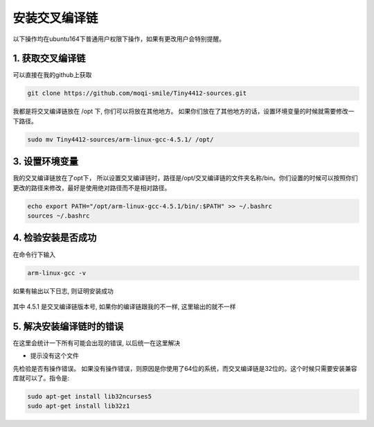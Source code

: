 安装交叉编译链
===========================================================

以下操作均在ubuntu164下普通用户权限下操作，如果有更改用户会特别提醒。

1. 获取交叉编译链
-----------------------------------------------------------

可以直接在我的github上获取 

.. code::

	git clone https://github.com/moqi-smile/Tiny4412-sources.git

我都是将交叉编译链放在 /opt 下, 你们可以将放在其他地方。 如果你们放在了其他地方的话，设置环境变量的时候就需要修改一下路径。

.. code::

	sudo mv Tiny4412-sources/arm-linux-gcc-4.5.1/ /opt/

3. 设置环境变量
-----------------------------------------------------------

我的交叉编译链放在了opt下， 所以设置交叉编译链时，路径是/opt/交叉编译链的文件夹名称/bin。你们设置的时候可以按照你们更改的路径来修改，最好是使用绝对路径而不是相对路径。

.. code::

	echo export PATH="/opt/arm-linux-gcc-4.5.1/bin/:$PATH" >> ~/.bashrc
	sources ~/.bashrc

4. 检验安装是否成功
-----------------------------------------------------------

在命令行下输入

.. code::

	arm-linux-gcc -v

如果有输出以下日志, 则证明安装成功

.. figure:: ./_static/CheckToolchain.png
	:align: center
	:figclass: align-center

其中 4.5.1 是交叉编译链版本号, 如果你的编译链跟我的不一样, 这里输出的就不一样


5. 解决安装编译链时的错误
------------------------------------------------------------

在这里会统计一下所有可能会出现的错误, 以后统一在这里解决

- 提示没有这个文件

先检验是否有操作错误。 如果没有操作错误，则原因是你使用了64位的系统，而交叉编译链是32位的。这个时候只需要安装兼容库就可以了。指令是:

.. code::

	sudo apt-get install lib32ncurses5
	sudo apt-get install lib32z1

